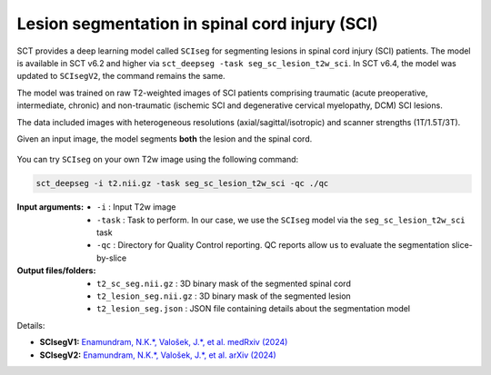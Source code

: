 Lesion segmentation in spinal cord injury (SCI)
###############################################

SCT provides a deep learning model called ``SCIseg`` for segmenting lesions in spinal cord injury (SCI) patients.
The model is available in SCT v6.2 and higher via ``sct_deepseg -task seg_sc_lesion_t2w_sci``. In SCT v6.4, the model was updated to ``SCIsegV2``, the command remains the same.

The model was trained on raw T2-weighted images of SCI patients comprising traumatic (acute preoperative, intermediate, chronic) and non-traumatic (ischemic SCI and degenerative cervical myelopathy, DCM) SCI lesions.

The data included images with heterogeneous resolutions (axial/sagittal/isotropic) and scanner strengths (1T/1.5T/3T).

Given an input image, the model segments **both** the lesion and the spinal cord.

.. figure:: https://raw.githubusercontent.com/spinalcordtoolbox/doc-figures/master/lesion-analysis/sciseg.png
  :align: center
  :figwidth: 60%

You can try ``SCIseg`` on your own T2w image using the following command:

.. code:: sh

   sct_deepseg -i t2.nii.gz -task seg_sc_lesion_t2w_sci -qc ./qc

:Input arguments:
   - ``-i`` : Input T2w image
   - ``-task`` : Task to perform. In our case, we use the ``SCIseg`` model via the ``seg_sc_lesion_t2w_sci`` task
   - ``-qc`` : Directory for Quality Control reporting. QC reports allow us to evaluate the segmentation slice-by-slice

:Output files/folders:
   - ``t2_sc_seg.nii.gz`` : 3D binary mask of the segmented spinal cord
   - ``t2_lesion_seg.nii.gz`` : 3D binary mask of the segmented lesion
   - ``t2_lesion_seg.json`` : JSON file containing details about the segmentation model


Details:

* **SCIsegV1:** `Enamundram, N.K.*, Valošek, J.*, et al. medRxiv (2024) <https://doi.org/10.1101/2024.01.03.24300794>`_
* **SCIsegV2:** `Enamundram, N.K.*, Valošek, J.*, et al. arXiv (2024) <https://doi.org/10.48550/arXiv.2407.17265>`_
